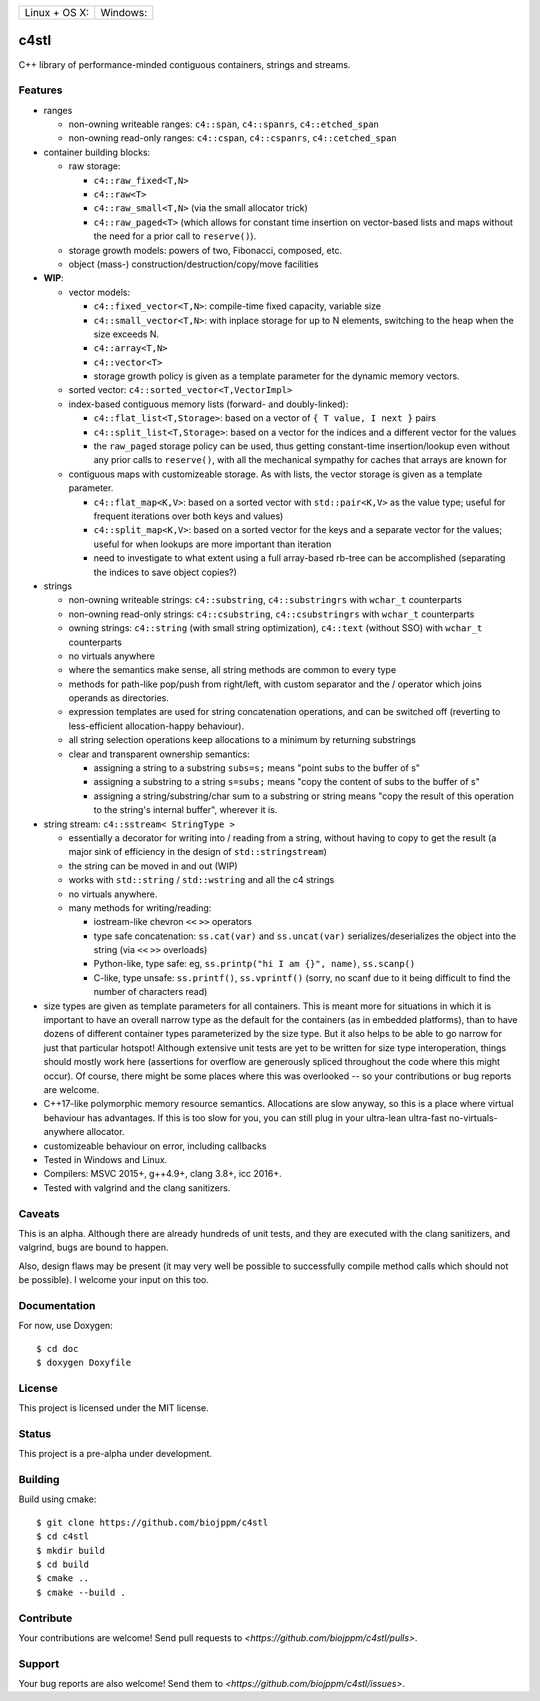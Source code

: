 
========================  ======================
 Linux + OS X: |travis|    Windows: |appveyor|
========================  ======================

c4stl
=====

C++ library of performance-minded contiguous containers, strings and streams.


Features
--------

* ranges

  * non-owning writeable ranges: ``c4::span``, ``c4::spanrs``, ``c4::etched_span``

  * non-owning read-only ranges: ``c4::cspan``, ``c4::cspanrs``,
    ``c4::cetched_span``

* container building blocks:

  * raw storage:

    * ``c4::raw_fixed<T,N>``

    * ``c4::raw<T>``

    * ``c4::raw_small<T,N>`` (via the small allocator trick)

    * ``c4::raw_paged<T>`` (which allows for constant time insertion on
      vector-based lists and maps without the need for a prior call to
      ``reserve()``).

  * storage growth models: powers of two, Fibonacci, composed, etc.

  * object (mass-) construction/destruction/copy/move facilities

* **WIP**:

  * vector models:

    * ``c4::fixed_vector<T,N>``: compile-time fixed capacity, variable size

    * ``c4::small_vector<T,N>``: with inplace storage for up to N elements,
      switching to the heap when the size exceeds N.

    * ``c4::array<T,N>``

    * ``c4::vector<T>``

    * storage growth policy is given as a template parameter for the
      dynamic memory vectors.

  * sorted vector: ``c4::sorted_vector<T,VectorImpl>``

  * index-based contiguous memory lists (forward- and doubly-linked):

    * ``c4::flat_list<T,Storage>``: based on a vector of ``{ T value, I next }``
      pairs

    * ``c4::split_list<T,Storage>``: based on a vector for the indices and a
      different vector for the values

    * the ``raw_paged`` storage policy can be used, thus getting constant-time
      insertion/lookup even without any prior calls to ``reserve()``, with
      all the mechanical sympathy for caches that arrays are known for

  * contiguous maps with customizeable storage. As with lists, the vector
    storage is given as a template parameter.

    * ``c4::flat_map<K,V>``: based on a sorted vector with ``std::pair<K,V>``
      as the value type; useful for frequent iterations over both keys and
      values)

    * ``c4::split_map<K,V>``: based on a sorted vector for the keys and a
      separate vector for the values; useful for when lookups are more
      important than iteration

    * need to investigate to what extent using a full array-based rb-tree
      can be accomplished (separating the indices to save object copies?)

* strings

  * non-owning writeable strings: ``c4::substring``, ``c4::substringrs`` with ``wchar_t`` counterparts

  * non-owning read-only strings: ``c4::csubstring``, ``c4::csubstringrs`` with ``wchar_t`` counterparts

  * owning strings: ``c4::string`` (with small string optimization), ``c4::text``
    (without SSO) with ``wchar_t`` counterparts

  * no virtuals anywhere

  * where the semantics make sense, all string methods are common to every type

  * methods for path-like pop/push from right/left, with custom separator and
    the / operator which joins operands as directories.

  * expression templates are used for string concatenation operations, and
    can be switched off (reverting to less-efficient allocation-happy
    behaviour).

  * all string selection operations keep allocations to a minimum by returning
    substrings

  * clear and transparent ownership semantics:

    * assigning a string to a substring ``subs=s;`` means "point subs to
      the buffer of s"

    * assigning a substring to a string ``s=subs;`` means "copy the content
      of subs to the buffer of s"

    * assigning a string/substring/char sum to a substring or string
      means "copy the result of this operation to the string's internal
      buffer", wherever it is.

* string stream: ``c4::sstream< StringType >``

  * essentially a decorator for writing into / reading from a string,
    without having to copy to get the result (a major sink of efficiency in
    the design of ``std::stringstream``)

  * the string can be moved in and out (WIP)

  * works with ``std::string`` / ``std::wstring`` and all the c4 strings

  * no virtuals anywhere.

  * many methods for writing/reading:

    * iostream-like chevron ``<<`` ``>>`` operators

    * type safe concatenation: ``ss.cat(var)`` and ``ss.uncat(var)``
      serializes/deserializes the object into the string (via ``<<`` ``>>``
      overloads)

    * Python-like, type safe: eg, ``ss.printp("hi I am {}", name)``, ``ss.scanp()``

    * C-like, type unsafe: ``ss.printf()``, ``ss.vprintf()`` (sorry, no scanf
      due to it being difficult to find the number of characters read)

* size types are given as template parameters for all containers. This is
  meant more for situations in which it is important to have an overall
  narrow type as the default for the containers (as in embedded platforms),
  than to have dozens of different container types parameterized by the
  size type. But it also helps to be able to go narrow for just that
  particular hotspot! Although extensive unit tests are yet to be written
  for size type interoperation, things should mostly work here (assertions
  for overflow are generously spliced throughout the code where this might
  occur). Of course, there might be some places where this was overlooked
  -- so your contributions or bug reports are welcome.

* C++17-like polymorphic memory resource semantics. Allocations are slow
  anyway, so this is a place where virtual behaviour has advantages. If
  this is too slow for you, you can still plug in your ultra-lean
  ultra-fast no-virtuals-anywhere allocator.

* customizeable behaviour on error, including callbacks

* Tested in Windows and Linux.

* Compilers: MSVC 2015+, g++4.9+, clang 3.8+, icc 2016+.

* Tested with valgrind and the clang sanitizers.


Caveats
-------

This is an alpha. Although there are already hundreds of unit tests, and they are
executed with the clang sanitizers, and valgrind, bugs are bound to
happen.

Also, design flaws may be present (it may very well be possible to
successfully compile method calls which should not be possible). I welcome
your input on this too.


Documentation
-------------

For now, use Doxygen::

  $ cd doc
  $ doxygen Doxyfile


License
-------

This project is licensed under the MIT license.


Status
------

This project is a pre-alpha under development.


Building
--------

Build using cmake::

    $ git clone https://github.com/biojppm/c4stl
    $ cd c4stl
    $ mkdir build
    $ cd build
    $ cmake ..
    $ cmake --build .


Contribute
----------

Your contributions are welcome! Send pull requests to `<https://github.com/biojppm/c4stl/pulls>`.


Support
-------

Your bug reports are also welcome! Send them to `<https://github.com/biojppm/c4stl/issues>`.


.. |travis| image:: https://travis-ci.org/biojppm/c4stl.svg?branch=master
    :target: https://travis-ci.org/biojppm/c4stl
.. |appveyor| image:: https://ci.appveyor.com/api/projects/status/github/biojppm/c4stl?branch=master&svg=true
    :target: https://ci.appveyor.com/project/biojppm/c4stl
